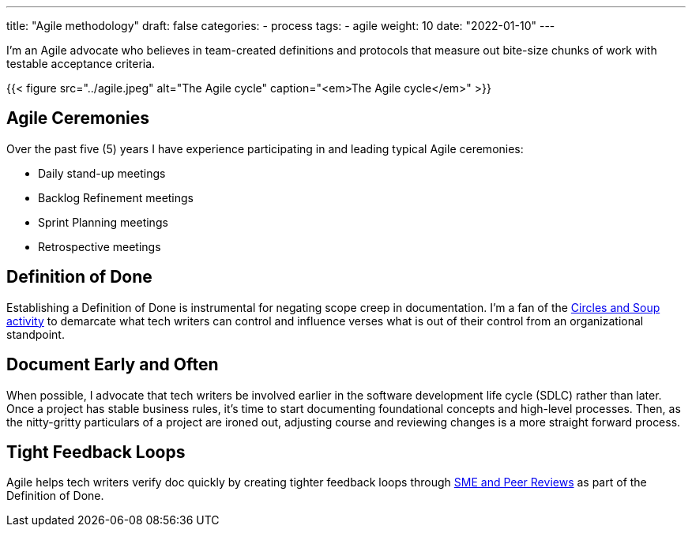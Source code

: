 ---
title: "Agile methodology"
draft: false
categories:
- process
tags: 
- agile
weight: 10
date: "2022-01-10"
---

:toc:

I'm an Agile advocate who believes in team-created definitions and protocols that measure out bite-size chunks of work with testable acceptance criteria.

{{< figure src="../agile.jpeg" alt="The Agile cycle" caption="<em>The Agile cycle</em>" >}}

== Agile Ceremonies
Over the past five (5) years I have experience participating in and leading typical Agile ceremonies:

* Daily stand-up meetings
* Backlog Refinement meetings
* Sprint Planning meetings
* Retrospective meetings

== Definition of Done
Establishing a Definition of Done is instrumental for negating scope creep in documentation. I'm a fan of the link:https://gamestorming.com/circles-and-soup/[Circles and Soup activity,window=_blank] to demarcate what tech writers can control and influence verses what is out of their control from an organizational standpoint.

== Document Early and Often
When possible, I advocate that tech writers be involved earlier in the software development life cycle (SDLC) rather than later. Once a project has stable business rules, it's time to start documenting foundational concepts and high-level processes. Then, as the nitty-gritty particulars of a project are ironed out, adjusting course and reviewing changes is a more straight forward process.

== Tight Feedback Loops
Agile helps tech writers verify doc quickly by creating tighter feedback loops through link:../reviews[SME and Peer Reviews] as part of the Definition of Done.
